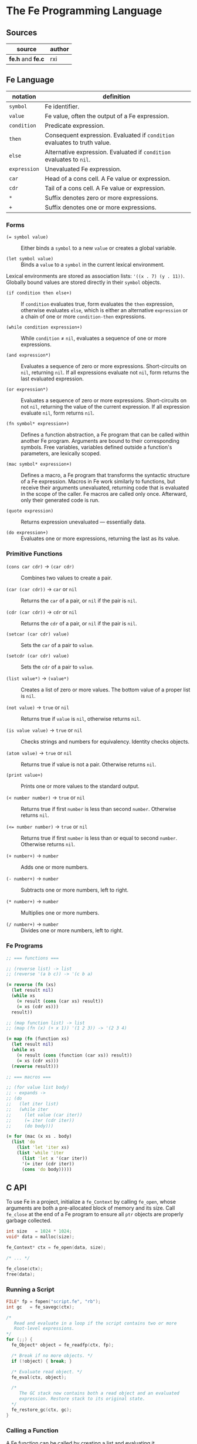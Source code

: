 * The Fe Programming Language

** Sources

| source            | author |
|-------------------+--------|
| *fe.h* and *fe.c* | rxi    |

** Fe Language

| notation     | definition                                                                |
|--------------+---------------------------------------------------------------------------|
| ~symbol~     | Fe identifier.                                                            |
| ~value~      | Fe value, often the output of a Fe expression.                            |
| ~condition~  | Predicate expression.                                                     |
| ~then~       | Consequent expression. Evaluated if ~condition~ evaluates to truth value. |
| ~else~       | Alternative expression. Evaluated if ~condition~ evaluates to ~nil~.      |
| ~expression~ | Unevaluated Fe expression.                                                |
| ~car~        | Head of a cons cell. A Fe value or expression.                            |
| ~cdr~        | Tail of a cons cell. A Fe value or expression.                            |
| ~*~          | Suffix denotes zero or more expressions.                                  |
| ~+~          | Suffix denotes one or more expressions.                                   |

*** Forms

- ~(= symbol value)~ :: Either binds a ~symbol~ to a new ~value~ or creates a global variable.

- ~(let symbol value)~ :: Binds a ~value~ to a ~symbol~ in the current lexical environment.

Lexical environments are stored as association lists: ~'((x . 7) (y . 11))~. Globally bound values
are stored directly in their ~symbol~ objects.

- ~(if condition then else+)~ :: If ~condition~ evaluates true, form evaluates the ~then~
  expression, otherwise evaluates ~else~, which is either an alternative ~expression~ or
  a chain of one or more ~condition-then~ expressions.

- ~(while condition expression+)~ :: While ~condition~ ≠ ~nil~, evaluates a sequence of one
  or more expressions.

- ~(and expression*)~ :: Evaluates a sequence of zero or more expressions. Short-circuits on ~nil~,
  returning ~nil~. If all expressions evaluate not ~nil~, form returns the last evaluated expression.

- ~(or expression*)~ :: Evaluates a sequence of zero or more expressions. Short-circuits on not ~nil~,
  returning the value of the current expression. If all expression evaluate ~nil~, form returns ~nil~.

- ~(fn symbol* expression+)~ :: Defines a function abstraction, a Fe program that can be called
  within another Fe program. Arguments are bound to their corresponding symbols. Free variables,
  variables defined outside a function's parameters, are lexically scoped.

- ~(mac symbol* expression+)~ :: Defines a macro, a Fe program that transforms the syntactic
  structure of a Fe expression. Macros in Fe work similarly to functions, but receive their
  arguments unevaluated, returning code that is evaluated in the scope of the caller. Fe macros
  are called only once. Afterward, only their generated code is run.

- ~(quote expression)~ :: Returns expression unevaluated — essentially data.

- ~(do expression+)~ :: Evaluates one or more expressions, returning the last as its value.

*** Primitive Functions

- ~(cons car cdr)~ -> ~(car cdr)~ :: Combines two values to create a pair.

- ~(car (car cdr))~ -> ~car~ or ~nil~ :: Returns the ~car~ of a pair, or ~nil~ if the pair is ~nil~.

- ~(cdr (car cdr))~ -> ~cdr~ or ~nil~ :: Returns the ~cdr~ of a pair, or ~nil~ if the pair is ~nil~.

- ~(setcar (car cdr) value)~ :: Sets the ~car~ of a pair to ~value~.

- ~(setcdr (car cdr) value)~ :: Sets the ~cdr~ of a pair to ~value~.

- ~(list value*)~ -> ~(value*)~ :: Creates a list of zero or more values. The bottom value
  of a proper list is ~nil~.

- ~(not value)~ -> ~true~ or ~nil~ :: Returns true if ~value~ is ~nil~, otherwise returns ~nil~.

- ~(is value value)~ -> ~true~ or ~nil~ :: Checks strings and numbers for equivalency. Identity checks objects.

- ~(atom value)~ -> ~true~ or ~nil~ :: Returns true if value is not a pair. Otherwise returns ~nil~.

- ~(print value+)~ :: Prints one or more values to the standard output.

- ~(< number number)~ -> ~true~ or ~nil~ :: Returns true if first ~number~ is less than second ~number~.
  Otherwise returns ~nil~.

- ~(<= number number)~ -> ~true~ or ~nil~ :: Returns true if first ~number~ is less than or equal to second ~number~.
  Otherwise returns ~nil~.

- ~(+ number+)~ -> ~number~ :: Adds one or more numbers.

- ~(- number+)~ -> ~number~ :: Subtracts one or more numbers, left to right.

- ~(* number+)~ -> ~number~ :: Multiplies one or more numbers.

- ~(/ number+)~ -> ~number~ :: Divides one or more numbers, left to right.

*** Fe Programs

#+begin_src clojure
  ;; === functions ===

  ;; (reverse list) -> list
  ;; (reverse '(a b c)) -> '(c b a)

  (= reverse (fn (xs)
    (let result nil)
    (while xs
      (= result (cons (car xs) result))
      (= xs (cdr xs)))
    result))

  ;; (map function list) -> list
  ;; (map (fn (x) (+ x 1)) '(1 2 3)) -> '(2 3 4)

  (= map (fn (function xs)
    (let result nil)
    (while xs
      (= result (cons (function (car xs)) result))
      (= xs (cdr xs)))
    (reverse result)))

  ;; === macros ===

  ;; (for value list body)
  ;; - expands ->
  ;; (do
  ;;   (let iter list)
  ;;   (while iter
  ;;     (let value (car iter))
  ;;     (= iter (cdr iter))
  ;;     (do body)))

  (= for (mac (x xs . body)
    (list 'do
      (list 'let 'iter xs)
      (list 'while 'iter
        (list 'let x '(car iter))
        '(= iter (cdr iter))
        (cons 'do body)))))
#+end_src

** C API

To use Fe in a project, initialize a ~fe_Context~ by calling ~fe_open~, whose arguments are
both a pre-allocated block of memory and its size. Call ~fe_close~ at the end of a Fe program
to ensure all ~ptr~ objects are properly garbage collected.

#+begin_src c
  int size   = 1024 * 1024;
  void* data = malloc(size);

  fe_Context* ctx = fe_open(data, size);

  /* ... */

  fe_close(ctx);
  free(data);
#+end_src

*** Running a Script

#+begin_src c
  FILE* fp = fopen("script.fe", "rb");
  int gc   = fe_savegc(ctx);

  /*
     Read and evaluate in a loop if the script contains two or more
     Root-level expressions.
  */
  for (;;) {
    fe_Object* object = fe_readfp(ctx, fp);

    /* Break if no more objects. */
    if (!object) { break; }

    /* Evaluate read object. */
    fe_eval(ctx, object);

    /*
       The GC stack now contains both a read object and an evaluated
       expression. Restore stack to its original state.
    */
    fe_restore_gc(ctx, gc);
  }
#+end_src

*** Calling a Function

A Fe function can be called by creating a list and evaluating it.

#+begin_src c
  int gc = fe_savegc(ctx);

  fe_Object* objects[3];
  objects[0] = fe_symbol(ctx, "+");
  objects[1] = fe_number(ctx, 1);
  objects[2] = fe_number(ctx, 6);

  /* Convert C array to cons list prior to evaluation. */
  fe_Object* result = fe_eval(ctx, fe_list(ctx, objects, 3));

  /* "result: 7" */
  printf("result: %g\n", fe_tonumber(ctx, result));

  /* Discard all objects pushed on to GC stack. */
  fe_restoregc(ctx, gc);
#+end_src

*** Using a C Function in Fe

#+begin_src c
  #include <math.h>

  static fe_Object* f_pow(fe_Context* ctx, fe_Object* arg) {
    float x = fe_tonumber(ctx, fe_nextarg(ctx, &arg));
    float y = fe_tonumber(ctx, fe_nextarg(ctx, &arg));
    return fe_number(ctx, pow(x, y));
  }

  fe_set(ctx, fe_symbol(ctx, "pow"), fe_cfunc(ctx, f_pow));

  /*
     === Fe Program ===

     (pow 2 8) -> 256
  */
#+end_src

** Fe Source Code

*Compiler Settings*: ~gcc src/fe.c -DFE_STANDALONE -O3 -o fe -Wall -Wextra -std=c89 -pedantic~

#+begin_src c
  /*
     === The Fe Programming Language ===
     === created by rxi ===
  */

  #include <stdlib.h>
  #include <stdio.h>
  #include <string.h>

  #define FE_VERSION "1.0"

  typedef float fe_Number;
  typedef struct fe_Object fe_Object;
  typedef struct fe_Context fe_Context;
  typedef fe_Object* (*fe_CFunc)(fe_Context *ctx, fe_Object *args);
  typedef void (*fe_ErrorFn)(fe_Context *ctx, const char *err, fe_Object *cl);
  typedef void (*fe_WriteFn)(fe_Context *ctx, void *udata, char chr);
  typedef char (*fe_ReadFn)(fe_Context *ctx, void *udata);
  typedef struct { fe_ErrorFn error; fe_CFunc mark, gc; } fe_Handlers;

  /* === Fe Type Tags === */
  enum {
    FE_TPAIR, FE_TFREE, FE_TNIL, FE_TNUMBER, FE_TSYMBOL, FE_TSTRING,
    FE_TFUNC, FE_TMACRO, FE_TPRIM, FE_TCFUNC, FE_TPTR
  };

  /* Macros for manipulating Fe objects. */
  #define unused(x)     ( (void) (x) )
  #define car(x)        ( (x)->car.o )
  #define cdr(x)        ( (x)->cdr.o )
  #define tag(x)        ( (x)->car.c )
  #define isnil(x)      ( (x) == &nil )
  #define type(x)       ( tag(x) & 0x1 ? tag(x) >> 2 : FE_TPAIR )
  #define settype(x,t)  ( tag(x) = (t) << 2 | 1 )
  #define number(x)     ( (x)->cdr.n )
  #define prim(x)       ( (x)->cdr.c )
  #define cfunc(x)      ( (x)->cdr.f )
  #define strbuf(x)     ( &(x)->car.c + 1 )

  #define STRBUFSIZE    ( (int) sizeof(fe_Object*) - 1 )
  #define GCMARKBIT     ( 0x2 )
  #define GCSTACKSIZE   ( 256 )

  /* === Fe Primitive Tags === */
  enum {
   P_LET, P_SET, P_IF, P_FN, P_MAC, P_WHILE, P_QUOTE, P_AND, P_OR, P_DO, P_CONS,
   P_CAR, P_CDR, P_SETCAR, P_SETCDR, P_LIST, P_NOT, P_IS, P_ATOM, P_PRINT, P_LT,
   P_LTE, P_ADD, P_SUB, P_MUL, P_DIV, P_MAX
  };

  /* === Fe Primitive Name List === */
  static const char *primnames[] = {
    "let", "=", "if", "fn", "mac", "while", "quote", "and", "or", "do", "cons",
    "car", "cdr", "setcar", "setcdr", "list", "not", "is", "atom", "print", "<",
    "<=", "+", "-", "*", "/"
  };

  /* === Fe Type Name List === */
  static const char *typenames[] = {
    "pair", "free", "nil", "number", "symbol", "string",
    "func", "macro", "prim", "cfunc", "ptr"
  };

  /*
     === Fe Value ===
     Fe Object Pointer | C Function Pointer | Number | Char

     Memory Layout: Diagram assumes a 64-bit, little-endian architecture.

     0        1        2        3        4        5        6        7        8
     +--------+--------+--------+--------+--------+--------+--------+--------+
     | byte-1 | byte-2 | byte-3 | byte-4 | byte-5 | byte-6 | byte-7 | byte-8 |
     +--------+--------+--------+--------+--------+--------+--------+--------+
     ^- Fe Object Pointer ---------------------------------------------------^
     ^- C Function Pointer --------------------------------------------------^
     ^- Number --------------------------^
     ^- Char -^

     The first byte of an Object's car field contains
     book-keeping and type information.

     +--- Cons Cell Marker ( 0 = pair)
     |
     |    Byte 1
     |   +-------------------------------+
     +-> | 0 | 0 | 0 | 0 | 0 | 0 | 0 | 0 |
         +-------------------------------+
               ^   ^-------------------^
     GC Marker +    Type Tag
  */

  /* Value (size: 8 bytes, alignment: 8 bytes) */
  typedef union {
    fe_Object *o; /* (size: 8 bytes, alignment: 8 bytes) */
    fe_CFunc   f; /* (size: 8 bytes, alignment: 8 bytes) */
    fe_Number  n; /* (size: 4 bytes, alignment: 4 bytes, padding: 4 bytes) */
    char       c; /* (size: 1 byte,  alignment: 1 byte,  padding: 7 bytes) */
  } Value;

  /*
     === Fe Object = Cons Cell ===

     Cons cells provide storage for all Fe data. A pair is a cons cell
     whose car and cdr contain Fe Values.

     fe_Object (size: 16 bytes, alignment: 8 bytes)
     +-------------------------------+-------------------------------+
     | 1 | 2 | 3 | 4 | 5 | 6 | 7 | 8 | 1 | 2 | 3 | 4 | 5 | 6 | 7 | 8 |
     +-------------------------------+-------------------------------+
     ^-------------------------------^-------------------------------^
     ^---^          car                             cdr
       |
       +- (type, GC, pair)
  */
  struct fe_Object { Value car, cdr; };

  /*
     The collective state and runtime environment of a Fe program.
     A Fe program consists of a fixed block of memory. The head of
     that memory stores the context. The tail stores the objects.
  */
  struct fe_Context {
    /*
       struct { error, mark, gc }
       Each field is a function either provided by the runtime or the user.
    */
    fe_Handlers handlers;
    /* Stack protects reachable objects from garbage collection. */
    fe_Object *gcstack[GCSTACKSIZE];
    /* Stack top. */
    int gcstack_idx;
    /* Fixed block of Fe objects. Allocated at program start. */
    fe_Object *objects;
    /* Total allocated objects. */
    int object_count;
    /*
       A Fe program is a list of cons cells. The instruction pointer
       is a pointer to a Fe object within that list of cons cells.
    */
    fe_Object *calllist;
    /* Linked list of unused objects. */
    fe_Object *freelist;
    /*
       Interned symbols and identifiers. A symbol represents itself,
       whereas an identifier is a symbol that points to a value.
    */
    fe_Object *symlist;
    /* The universal truth value within Fe. */
    fe_Object *t;
    /* Tracks textual position within the Fe reader. */
    int nextchr;
  };

  /*
    === nil: Bottom Value for all Fe Objects ===
    Only one nil exists in memory. Persists for the duration of a Fe program.
  */
  static fe_Object nil = {{ (void*) (FE_TNIL << 2 | 1) }, { NULL }};

  fe_Handlers* fe_handlers(fe_Context *ctx) {
    return &ctx->handlers;
  }

  /*
     === Error Handling ===

     By default, an error message and stack trace are printed to standard error,
     and the program exits with an EXIT_FAILURE.

     The user can provide custom error handlers. "longjmp" can be used
     to exit said handlers and re-enter the program context in a safe state.
  */
  void fe_error(fe_Context *ctx, const char *msg) {
    fe_Object *cl = ctx->calllist;
    /* Reset context state. */
    ctx->calllist = &nil;
    /* Handle error. */
    if (ctx->handlers.error) { ctx->handlers.error(ctx, msg, cl); }
    /* If error handler returns, print error, print stack trace, and exit. */
    fprintf(stderr, "error: %s\n", msg);
    for (; !isnil(cl); cl = cdr(cl)) {
      char buf[64];
      fe_tostring(ctx, car(cl), buf, sizeof(buf));
      fprintf(stderr, "=> %s\n", buf);
    }
    exit(EXIT_FAILURE);
  }

  /* Return the next argument of a function call. */
  fe_Object* fe_nextarg(fe_Context *ctx, fe_Object **arg) {
    fe_Object *a = *arg;
    if (type(a) != FE_TPAIR) {
      if (isnil(a)) { fe_error(ctx, "too few arguments"); }
      fe_error(ctx, "dotted pair in argument list");
    }
    *arg = cdr(a);
    return car(a);
  }

  /*
     Dynamic type checking. Throws error if current type does not match
     expected type.
  */
  static fe_Object* checktype(fe_Context *ctx, fe_Object *obj, int type) {
    char buf[64];
    if (type(obj) != type) {
      sprintf(buf, "expected %s, got %s", typenames[type], typenames[type(obj)]);
      fe_error(ctx, buf);
    }
    return obj;
  }

  /* Extracts the type tag from a Fe object. */
  int fe_type(fe_Context *ctx, fe_Object *obj) {
    unused(ctx);
    return type(obj);
  }

  /* Checks if an object is "nil". */
  int fe_isnil(fe_Context *ctx, fe_Object *obj) {
    unused(ctx);
    return isnil(obj);
  }

  /* Pushes a pointer to a Fe object onto "gcstack". Checks for overflow. */
  void fe_pushgc(fe_Context *ctx, fe_Object *obj) {
    if (ctx->gcstack_idx == GCSTACKSIZE) {
      fe_error(ctx, "gc stack overflow");
    }
    ctx->gcstack[ctx->gcstack_idx++] = obj;
  }

  /* Sets the top of "gcstack" to the provided index. */
  void fe_restoregc(fe_Context *ctx, int idx) {
    ctx->gcstack_idx = idx;
  }

  /* Returns the top of the "gcstack". */
  int fe_savegc(fe_Context *ctx) {
    return ctx->gcstack_idx;
  }

  /* Marks objects for garbage collection. */
  void fe_mark(fe_Context *ctx, fe_Object *obj) {
    fe_Object *car;
  begin:
    if (tag(obj) & GCMARKBIT) { return; }
    /* Store car before modifying it with GCMARKBIT. */
    car = car(obj);
    tag(obj) |= GCMARKBIT;

    switch (type(obj)) {
      case FE_TPAIR:
        /* Recursion here may cause overflow. */
        fe_mark(ctx, car);
        /* Fall through. */
      case FE_TFUNC: case FE_TMACRO: case FE_TSYMBOL: case FE_TSTRING:
        obj = cdr(obj);
        goto begin;
      /*
          For "ptr" types - user-provided, custom objects -
          An optional, user-provided "mark" function can be
          called to mark any additional resources used
          by custom objects.
      */
      case FE_TPTR:
        if (ctx->handlers.mark) { ctx->handlers.mark(ctx, obj); }
        break;
    }
  }

  /* Mark and sweep garbage collection. */
  static void collectgarbage(fe_Context *ctx) {
    int i;
    /* Mark objects protected by "gcstack". */
    for (i = 0; i < ctx->gcstack_idx; i++) {
      fe_mark(ctx, ctx->gcstack[i]);
    }
    fe_mark(ctx, ctx->symlist);
    /* Sweep unmarked objects. Unmark protected objects. */
    for (i = 0; i < ctx->object_count; i++) {
      fe_Object *obj = &ctx->objects[i];
      if (type(obj) == FE_TFREE) { continue; }
      if (~tag(obj) & GCMARKBIT) {
        /*
          For "ptr" types - user-provided, custom objects -
          An optional, user-provided "gc" function can be
          called to free any additional resources used
          by custom objects.
        */
        if (type(obj) == FE_TPTR && ctx->handlers.gc) {
          ctx->handlers.gc(ctx, obj);
        }
        settype(obj, FE_TFREE);
        cdr(obj) = ctx->freelist;
        ctx->freelist = obj;
      } else {
        tag(obj) &= ~GCMARKBIT;
      }
    }
  }

  /* General equality for Fe values. */
  static int equal(fe_Object *a, fe_Object *b) {
    if (a == b) { return 1; }
    if (type(a) != type(b)) { return 0; }
    if (type(a) == FE_TNUMBER) { return number(a) == number(b); }
    /* Because Fe strings are interned, they need only be compared by address. */
    if (type(a) == FE_TSTRING) {
      for (; !isnil(a); a = cdr(a), b = cdr(b)) {
        if (car(a) != car(b)) { return 0; }
      }
      return a == b;
    }
    return 0;
  }

  /* Prior to internment, strings must be compared char by char. */
  static int streq(fe_Object *obj, const char *str) {
    while (!isnil(obj)) {
      int i;
      for (i = 0; i < STRBUFSIZE; i++) {
        if (strbuf(obj)[i] != *str) { return 0; }
        if (*str) { str++; }
      }
      obj = cdr(obj);
    }
    return *str == '\0';
  }

  /*
     Pops an object from "freelist" for use in a program.
     Runs garbage collection if "freelist" is empty.
  */
  static fe_Object* object(fe_Context *ctx) {
    fe_Object *obj;
    /* Collects garbage if free list has no more objects. */
    if (isnil(ctx->freelist)) {
      collectgarbage(ctx);
      /*
        If, after garbage collection, there is still no memory
        to allocate, throw an error.
      */
      if (isnil(ctx->freelist)) { fe_error(ctx, "out of memory"); }
    }
    /* Gets object from "freelist" and pushes said object to "gcstack". */
    obj = ctx->freelist;
    ctx->freelist = cdr(obj);
    fe_pushgc(ctx, obj);
    return obj;
  }

  /*
     (cons car cdr) -> (car cdr)
     Creates a new pair with the given car and cdr values.
     A pair is a Fe Object whose car and cdr are pointers
     to Fe Objects.

     +---+---+  +---+---+
     | ● | ●-|->| ● | ● |
     +-|-+---+  +---+---+
       |
       V
     +---+---+
     | ● | ● |
     +---+---+
  */
  fe_Object* fe_cons(fe_Context *ctx, fe_Object *car, fe_Object *cdr) {
    fe_Object *obj = object(ctx);
    car(obj) = car;
    cdr(obj) = cdr;
    return obj;
  }

  /* Evaluates the truth value of a C data type within the context of Fe. */
  fe_Object* fe_bool(fe_Context *ctx, int b) {
    return b ? ctx->t : &nil;
  }

  /*
     Creates a number literal. By default, Number is a float,
     although this type can be changed as long as its storage
     fits within an object pointer.

     +--------+-------+
     | Number | float |
     +--------+-------+
  */
  fe_Object* fe_number(fe_Context *ctx, fe_Number n) {
    fe_Object *obj = object(ctx);
    settype(obj, FE_TNUMBER);
    number(obj) = n;
    return obj;
  }

  static fe_Object* buildstring(fe_Context *ctx, fe_Object *tail, int chr) {
    if (!tail || strbuf(tail)[STRBUFSIZE - 1] != '\0') {
      fe_Object *obj = fe_cons(ctx, NULL, &nil);
      settype(obj, FE_TSTRING);
      if (tail) {
        cdr(tail) = obj;
        ctx->gcstack_idx--;
      }
      tail = obj;
    }
    strbuf(tail)[strlen(strbuf(tail))] = chr;
    return tail;
  }

  /*
     Creates a string literal. Strings are stored in a list of cons cells.
  
     +------------------+---+  +------------------+---+
     | char[7] | String | ●-|->| char[7] | String | ●-| ...
     +------------------+---+  +------------------+---+
     +------------------+---+
     | char[7] | String | ●-|-> nil
     +------------------+---+
  */
  fe_Object* fe_string(fe_Context *ctx, const char *str) {
    fe_Object *obj = buildstring(ctx, NULL, '\0');
    fe_Object *tail = obj;
    while (*str) {
      tail = buildstring(ctx, tail, *str++);
    }
    return obj;
  }

  /*
     Either returns a symbol from "symlist" or creates and returns
     a new symbol object.
  
     +---+---+
     | ● | ●-|-> Symbol | nil
     +-|-+---+
       |
       V
     +--------+---+  +--------+---+
     | Symbol | ●-|->| String | ●-|-> nil
     +--------+---+  +--------+---+
  */
  fe_Object* fe_symbol(fe_Context *ctx, const char *name) {
    fe_Object *obj;
    // Try to find symbol in "symlist".
    for (obj = ctx->symlist; !isnil(obj); obj = cdr(obj)) {
      if (streq(car(cdr(car(obj))), name)) {
        return car(obj);
      }
    }
    /*
      Creates new object. Pushes object pointer onto "symlist".
      Returns object pointer to caller.
    */
    obj = object(ctx);
    settype(obj, FE_TSYMBOL);
    cdr(obj) = fe_cons(ctx, fe_string(ctx, name), &nil);
    ctx->symlist = fe_cons(ctx, obj, ctx->symlist);
    return obj;
  }

  /*
     Wraps a C function (fe_CFunc) within a Fe object, where
     fe_CFunc = fe_Object *(*)(fe_Context *, fe_Object *)

     +------------+---+
     | C Function | ●-|-> function
     +------------+---+
  */
  fe_Object* fe_cfunc(fe_Context *ctx, fe_CFunc fn) {
    fe_Object *obj = object(ctx);
    settype(obj, FE_TCFUNC);
    cfunc(obj) = fn;
    return obj;
  }

  /*
     Wraps a C pointer within a Fe object.
     The Fe pointer type allows the creation of custom objects.
     Pointers must be wrapped by users and tagged to ensure type safety.

     +---------+---+
     | Pointer | ●-|-> void
     +---------+---+
  */
  fe_Object* fe_ptr(fe_Context *ctx, void *ptr) {
    fe_Object *obj = object(ctx);
    settype(obj, FE_TPTR);
    cdr(obj) = ptr;
    return obj;
  }

  /*
     (list ...) -> (...)
     Transforms zero or more values into a list. A Fe list is
     a pair of zero or more Fe Objects, where the final Fe Object is nil.

     +---+---+  +---+---+
     | ● | ●-|->| ● | ●-| ... nil
     +-|-+---+  +-|-+---+ 
       |          |
       V          V
     +---+---+  +---+---+
     | ● | ● |  | ● | ● |
     +---+---+  +---+---+
  */
  fe_Object* fe_list(fe_Context *ctx, fe_Object **objs, int n) {
    fe_Object *res = &nil;
    while (n--) {
      res = fe_cons(ctx, objs[n], res);
    }
    return res;
  }

  /*
     (car (car cdr)) -> car | nil
     Returns the "car" of a cons list. Returns "nil" if the list is empty.
  */
  fe_Object* fe_car(fe_Context *ctx, fe_Object *obj) {
    if (isnil(obj)) { return obj; }
    return car(checktype(ctx, obj, FE_TPAIR));
  }

  /*
     (cdr (car cdr)) -> cdr | nil
     Returns the "cdr" of a cons list. Returns "nil" if the list is empty.
  */
  fe_Object* fe_cdr(fe_Context *ctx, fe_Object *obj) {
    if (isnil(obj)) { return obj; }
    return cdr(checktype(ctx, obj, FE_TPAIR));
  }

  /*
    === Fe Data -> String ===
    Transforms Fe data into a human-readable string.
  */

  static void writestr(fe_Context *ctx, fe_WriteFn fn, void *udata, const char *s) {
    while (*s) { fn(ctx, udata, *s++); }
  }

  void fe_write(fe_Context *ctx, fe_Object *obj, fe_WriteFn fn, void *udata, int qt) {
    char buf[32];

    switch (type(obj)) {
      /* Writes Fe's bottom value, nil. */
      case FE_TNIL:
        writestr(ctx, fn, udata, "nil");
        break;
      /*
         Writes a Fe number (floating point) in its most compact representation
         — either fixed point or scientific notation — with a precision of
         seven significant digits.
      */
      case FE_TNUMBER:
        sprintf(buf, "%.7g", number(obj));
        writestr(ctx, fn, udata, buf);
        break;
      /*
        Writes a Fe list. Starts at an open parenthesis and both loops and recurses
        to print its contents. Terminates with a closing parenthesis.
      */
      case FE_TPAIR:
        fn(ctx, udata, '(');
        for (;;) {
          fe_write(ctx, car(obj), fn, udata, 1);
          obj = cdr(obj);
          if (type(obj) != FE_TPAIR) { break; }
          fn(ctx, udata, ' ');
        }
        /* Writes a dotted list if the final element is NOT nil. */
        if (!isnil(obj)) {
          writestr(ctx, fn, udata, " . ");
          fe_write(ctx, obj, fn, udata, 1);
        }
        fn(ctx, udata, ')');
        break;
      /* Writes a Fe symbol. */
      case FE_TSYMBOL:
        fe_write(ctx, car(cdr(obj)), fn, udata, 0);
        break;
      /* Writes a Fe string. If "qt" is set to true, writes a string wrapped in quotes. */
      case FE_TSTRING:
        if (qt) { fn(ctx, udata, '"'); }
        while (!isnil(obj)) {
          int i;
          for (i = 0; i < STRBUFSIZE && strbuf(obj)[i]; i++) {
            if (qt && strbuf(obj)[i] == '"') { fn(ctx, udata, '\\'); }
            fn(ctx, udata, strbuf(obj)[i]);
          }
          obj = cdr(obj);
        }
        if (qt) { fn(ctx, udata, '"'); }
        break;
      /* For all other Fe objects, writes both type name and object pointer. */
      default:
        sprintf(buf, "[%s %p]", typenames[type(obj)], (void*) obj);
        writestr(ctx, fn, udata, buf);
        break;
    }
  }

  /*
     Function wraps "fputc", which writes a character (unsigned char)
     to a stream and advances the position indicator.
  */
  static void writefp(fe_Context *ctx, void *udata, char chr) {
    unused(ctx);
    fputc(chr, udata);
  }

  /* Writes a Fe expression to a file object using the function "writefp". */
  void fe_writefp(fe_Context *ctx, fe_Object *obj, FILE *fp) {
    fe_write(ctx, obj, writefp, fp, 0);
  }

  typedef struct { char *p; int n; } CharPtrInt;

  static void writebuf(fe_Context *ctx, void *udata, char chr) {
    CharPtrInt *x = udata;
    unused(ctx);
    if (x->n) { *x->p++ = chr; x->n--; }
  }

  int fe_tostring(fe_Context *ctx, fe_Object *obj, char *dst, int size) {
    CharPtrInt x;
    x.p = dst;
    x.n = size - 1;
    fe_write(ctx, obj, writebuf, &x, 0);
    *x.p = '\0';
    return size - x.n - 1;
  }

  /* Extract a number — by default, a C float — from a Fe number object. */
  fe_Number fe_tonumber(fe_Context *ctx, fe_Object *obj) {
    return number(checktype(ctx, obj, FE_TNUMBER));
  }

  /* Extract a pointer from a Fe ptr object. */
  void* fe_toptr(fe_Context *ctx, fe_Object *obj) {
    return cdr(checktype(ctx, obj, FE_TPTR));
  }

  /* Find bound value, where "sym" = global and "env" = local. */
  static fe_Object* getbound(fe_Object *sym, fe_Object *env) {
    /* Check local environment. */
    for (; !isnil(env); env = cdr(env)) {
      fe_Object *x = car(env);
      if (car(x) == sym) { return x; }
    }
    /* Return global value. */
    return cdr(sym);
  }

  /*
     (= symbol value)
     Binds a Fe value to an identifier.

     +--------+---+  +--------+---+
     | Symbol | ●-|->| String | ●-|-> value
     +--------+---+  +--------+---+
  */
  void fe_set(fe_Context *ctx, fe_Object *sym, fe_Object *v) {
    unused(ctx);
    cdr(getbound(sym, &nil)) = v;
  }

  static fe_Object rparen;

  /*
     === The Fe Reader ===

     Transforms a stream of character data into Fe data,
     data that can later be evaluated as a Fe program.
  */
  static fe_Object* read_(fe_Context *ctx, fe_ReadFn fn, void *udata) {
    const char *delimiter = " \n\t\r();";
    fe_Object *v, *res, **tail;
    fe_Number n;
    int chr, gc;
    char buf[64], *p;

    /* === next character === */
    chr = ctx->nextchr ? ctx->nextchr : fn(ctx, udata);
    ctx->nextchr = '\0';

    /* === skip whitespace === */
    while (chr && strchr(" \n\t\r", chr)) {
      chr = fn(ctx, udata);
    }
  
    switch (chr) {
      /* === end of string === */
      case '\0':
        return NULL;
  
      /* === line comment === */
      case ';':
        while (chr && chr != '\n') { chr = fn(ctx, udata); }
        return read_(ctx, fn, udata);
  
      /* === closing parenthesis === */
      case ')':
        return &rparen;

      /* === cons list === */
      case '(':
        res = &nil;
        tail = &res;
        gc = fe_savegc(ctx);
        /* Can cause overflow on deeply nested cons lists. */
        fe_pushgc(ctx, res);
        while ( (v = read_(ctx, fn, udata)) != &rparen ) {
          if (v == NULL) { fe_error(ctx, "unclosed list"); }
          if (type(v) == FE_TSYMBOL && streq(car(cdr(v)), ".")) {
            /* Dotted pair. */
            *tail = fe_read(ctx, fn, udata);
          } else {
            /* Proper pair. */
            *tail = fe_cons(ctx, v, &nil);
            tail = &cdr(*tail);
          }
          fe_restoregc(ctx, gc);
          fe_pushgc(ctx, res);
        }
        return res;

      /* === quote form === */
      case '\'':
        v = fe_read(ctx, fn, udata);
        if (!v) { fe_error(ctx, "stray '''"); }
        return fe_cons(ctx, fe_symbol(ctx, "quote"), fe_cons(ctx, v, &nil));

      /* === string === */
      case '"':
        res = buildstring(ctx, NULL, '\0');
        v = res;
        chr = fn(ctx, udata);
        while (chr != '"') {
          if (chr == '\0') { fe_error(ctx, "unclosed string"); }
          if (chr == '\\') {
            chr = fn(ctx, udata);
            if (strchr("nrt", chr)) { chr = strchr("n\nr\rt\t", chr)[1]; }
          }
          v = buildstring(ctx, v, chr);
          chr = fn(ctx, udata);
        }
        return res;

      /* === number | symbol | nil === */
      default:
        p = buf;
        do {
          if (p == buf + sizeof(buf) - 1) { fe_error(ctx, "symbol too long"); }
          *p++ = chr;
          chr = fn(ctx, udata);
        } while (chr && !strchr(delimiter, chr));
        *p = '\0';
        ctx->nextchr = chr;
        /* Try to read as number. */
        n = strtod(buf, &p);
        if (p != buf && strchr(delimiter, *p)) { return fe_number(ctx, n); }
        if (!strcmp(buf, "nil")) { return &nil; }
        return fe_symbol(ctx, buf);
    }
  }

  fe_Object* fe_read(fe_Context *ctx, fe_ReadFn fn, void *udata) {
    fe_Object* obj = read_(ctx, fn, udata);
    if (obj == &rparen) { fe_error(ctx, "stray ')'"); }
    return obj;
  }

  static char readfp(fe_Context *ctx, void *udata) {
    int chr;
    unused(ctx);
    return (chr = fgetc(udata)) == EOF ? '\0' : chr;
  }

  /* Convenience function for reading from a file pointer. */
  fe_Object* fe_readfp(fe_Context *ctx, FILE *fp) {
    return fe_read(ctx, readfp, fp);
  }

  /*
     === The Fe Evaluator ===

     Interprets Fe data as a Fe program.
  */
  static fe_Object* eval(fe_Context *ctx, fe_Object *obj, fe_Object *env, fe_Object **bind);

  static fe_Object* evallist(fe_Context *ctx, fe_Object *lst, fe_Object *env) {
    fe_Object *res = &nil;
    fe_Object **tail = &res;
    while (!isnil(lst)) {
      *tail = fe_cons(ctx, eval(ctx, fe_nextarg(ctx, &lst), env, NULL), &nil);
      tail = &cdr(*tail);
    }
    return res;
  }

  static fe_Object* dolist(fe_Context *ctx, fe_Object *lst, fe_Object *env) {
    fe_Object *res = &nil;
    int save = fe_savegc(ctx);
    while (!isnil(lst)) {
      fe_restoregc(ctx, save);
      fe_pushgc(ctx, lst);
      fe_pushgc(ctx, env);
      res = eval(ctx, fe_nextarg(ctx, &lst), env, &env);
    }
    return res;
  }

  static fe_Object* argstoenv(fe_Context *ctx, fe_Object *prm, fe_Object *arg, fe_Object *env) {
    while (!isnil(prm)) {
      if (type(prm) != FE_TPAIR) {
        env = fe_cons(ctx, fe_cons(ctx, prm, arg), env);
        break;
      }
      env = fe_cons(ctx, fe_cons(ctx, car(prm), fe_car(ctx, arg)), env);
      prm = cdr(prm);
      arg = fe_cdr(ctx, arg);
    }
    return env;
  }

  #define evalarg() eval(ctx, fe_nextarg(ctx, &arg), env, NULL)

  #define arithop(op) {                             \
      fe_Number x = fe_tonumber(ctx, evalarg());    \
      while (!isnil(arg)) {                         \
        x = x op fe_tonumber(ctx, evalarg());       \
      }                                             \
      res = fe_number(ctx, x);                      \
    }

  #define numcmpop(op) {                            \
      va = checktype(ctx, evalarg(), FE_TNUMBER);   \
      vb = checktype(ctx, evalarg(), FE_TNUMBER);   \
      res = fe_bool(ctx, number(va) op number(vb)); \
    }

  static fe_Object* eval(fe_Context *ctx, fe_Object *obj, fe_Object *env, fe_Object **newenv) {
    /*
      fn  = operation
      arg = arguments
      res = result
      cl  = call list
      va  = variable a
      vb  = variable b
      n   = saved index into GC stack
      gc  = saved index into GC stack
    */
    fe_Object *fn, *arg, *res;
    fe_Object cl, *va, *vb;
    int n, gc;

    /* Find symbol in environment and return associated value. */
    if (type(obj) == FE_TSYMBOL) { return cdr(getbound(obj, env)); }
    /* Return literals, which evaluate to themselves. */
    if (type(obj) != FE_TPAIR) { return obj; }

    car(&cl) = obj, cdr(&cl) = ctx->calllist;
    ctx->calllist = &cl;

    gc = fe_savegc(ctx);
    fn = eval(ctx, car(obj), env, NULL);
    arg = cdr(obj);
    res = &nil;

    switch (type(fn)) {
      /* Primitive Fe functions and forms. */
      case FE_TPRIM:
        switch (prim(fn)) {
          /*
            === (let symbol value) ===
            Binds a value to a symbol in the current lexical environment.
          */
          case P_LET:
            va = checktype(ctx, fe_nextarg(ctx, &arg), FE_TSYMBOL);
            if (newenv) {
              *newenv = fe_cons(ctx, fe_cons(ctx, va, evalarg()), env);
            }
            break;
          /*
            === (= symbol value) ===
            Either binds a symbol to a new value or creates a global variable.
          */
          case P_SET:
            va = checktype(ctx, fe_nextarg(ctx, &arg), FE_TSYMBOL);
            cdr(getbound(va, env)) = evalarg();
            break;
          /*
            === (if condition then else+) ===
            If condition evaluates true, form evaluates the then expression,
            otherwise evaluates else, which is either an alternative expression
            or a chain of one or more condition-then expressions.
          */
          case P_IF:
            while (!isnil(arg)) {
              va = evalarg();
              if (!isnil(va)) {
                res = isnil(arg) ? va : evalarg();
                break;
              }
              if (isnil(arg)) { break; }
              arg = cdr(arg);
            }
            break;
          /*
            === (fn symbol* expression+) ===
            Defines a function abstraction, a Fe program that can be called within
            another Fe program. Arguments are bound to their corresponding symbols.
            Free variables, variables defined outside a function’s parameters, are
            lexically scoped.
  
            === (mac symbol* expression+) ===
            Defines a macro, a Fe program that transforms the syntactic structure
            of a Fe expression. Macros in Fe work similarly to functions, but
            receive their arguments unevaluated, returning code that is evaluated
            in the scope of the caller. Fe macros are called only once. Afterward,
            only their generated code is run.
          */
          case P_FN: case P_MAC:
            va = fe_cons(ctx, env, arg);
            fe_nextarg(ctx, &arg);
            res = object(ctx);
            settype(res, prim(fn) == P_FN ? FE_TFUNC : FE_TMACRO);
            cdr(res) = va;
            break;
          /*
            === (while condition expression+) ===
            While condition ≠ nil, evaluates a sequence of one or more expressions.
          */
          case P_WHILE:
            va = fe_nextarg(ctx, &arg);
            n = fe_savegc(ctx);
            while (!isnil(eval(ctx, va, env, NULL))) {
              dolist(ctx, arg, env);
              fe_restoregc(ctx, n);
            }
            break;
          /*
            === (quote expression) ===
            Returns expression unevaluated — essentially data.
          */
          case P_QUOTE:
            res = fe_nextarg(ctx, &arg);
            break;
          /*
            === (and expression*) ===
            Evaluates a sequence of zero or more expressions. Short-circuits on nil,
            returning nil. If all expressions evaluate not nil, form returns the last
            evaluated expression.
          */
          case P_AND:
            while (!isnil(arg) && !isnil(res = evalarg()));
            break;
          /*
            === (or expression*) ===
            Evaluates a sequence of zero or more expressions. Short-circuits on not nil,
            returning the value of the current expression. If all expression evaluate nil,
            form returns nil.
          */
          case P_OR:
            while (!isnil(arg) && isnil(res = evalarg()));
            break;
          /*
            === (do expression+) ===
            Evaluates one or more expressions, returning the last as its value.
          */
          case P_DO:
            res = dolist(ctx, arg, env);
            break;
          /*
            === (cons car cdr) -> (car cdr) ===
            Combines two values to create a pair.
          */
          case P_CONS:
            va = evalarg();
            res = fe_cons(ctx, va, evalarg());
            break;
          /*
            === (car (car cdr)) -> car | nil ===
            Returns the car of a pair, or nil if the pair is nil.
          */
          case P_CAR:
            res = fe_car(ctx, evalarg());
            break;
          /*
            === (cdr (car cdr)) -> cdr | nil ===
            Returns the cdr of a pair, or nil if the pair is nil.
          */
          case P_CDR:
            res = fe_cdr(ctx, evalarg());
            break;
          /*
            === (setcar (car cdr) value) ===
            Sets the car of a pair to value.
          */
          case P_SETCAR:
            va = checktype(ctx, evalarg(), FE_TPAIR);
            car(va) = evalarg();
            break;
          /*
            === (setcdr (car cdr) value) ===
            Sets the cdr of a pair to value.
          */
          case P_SETCDR:
            va = checktype(ctx, evalarg(), FE_TPAIR);
            cdr(va) = evalarg();
            break;
          /*
            === (list value*) -> (value*) ===
            Creates a list of zero or more values. The bottom value
            of a proper list is nil.
          */
          case P_LIST:
            res = evallist(ctx, arg, env);
            break;
          /*
            === (not value) -> true | nil ===
            Returns true if value is nil, otherwise returns nil.
          */
          case P_NOT:
            res = fe_bool(ctx, isnil(evalarg()));
            break;
          /*
            === (is value value) -> true | nil ===
            Checks strings and numbers for equivalency. Identity checks objects.
          */
          case P_IS:
            va = evalarg();
            res = fe_bool(ctx, equal(va, evalarg()));
            break;
          /*
            === (atom value) -> true | nil ===
            Returns true if value is not a pair. Otherwise returns nil.
          */
          case P_ATOM:
            res = fe_bool(ctx, fe_type(ctx, evalarg()) != FE_TPAIR);
            break;
          /*
            === (print value+) ===
            Prints one or more values to the standard output.
          */
          case P_PRINT:
            while (!isnil(arg)) {
              fe_writefp(ctx, evalarg(), stdout);
              if (!isnil(arg)) { printf(" "); }
            }
            printf("\n");
            break;
          /*
            === (< number number) -> true | nil ===
            Returns true if the first number is less than the second number.
            Returns nil otherwise.
          */
          case P_LT: numcmpop(<); break;
          /*
            === (<= number number) -> true | nil ===
            Returns true if the first number is less than or equal to the second number.
            Returns nil otherwise.
          */
          case P_LTE: numcmpop(<=); break;
          /*
            === (+ number+) -> number ===
            Adds one or more numbers.
          */
          case P_ADD: arithop(+); break;
          /*
            === (- number+) -> number ===
            Subtracts one or more numbers, left to right.
          */
          case P_SUB: arithop(-); break;
          /*
            === (* number+) -> number ===
            Multiplies one or more numbers.
          */
          case P_MUL: arithop(*); break;
          /*
            === (/ number+) -> number ===
            Divides one or more numbers, left to right.
          */
          case P_DIV: arithop(/); break;
        }
        break;
  
      /* Evaluate embedded C functions. */
      case FE_TCFUNC:
        res = cfunc(fn)(ctx, evallist(ctx, arg, env));
        break;
      /* Evaluate Fe functions. */
      case FE_TFUNC:
        arg = evallist(ctx, arg, env);
        /* Environment parameters. */
        va = cdr(fn);
        /* Parameters. */
        vb = cdr(va);
        res = dolist(ctx, cdr(vb), argstoenv(ctx, car(vb), arg, car(va)));
        break;
      /* Evaluate Fe macros. */
      case FE_TMACRO:
        /* Environment parameters. */
        va = cdr(fn);
        /* Parameters. */
        vb = cdr(va);
        /* Replace caller object with code generated by macro and re-evaluate. */
        *obj = *dolist(ctx, cdr(vb), argstoenv(ctx, car(vb), arg, car(va)));
        fe_restoregc(ctx, gc);
        ctx->calllist = cdr(&cl);
        return eval(ctx, obj, env, NULL);
      /* Throw error on undefined operation. */
      default:
        fe_error(ctx, "tried to call non-callable value");
    }

    fe_restoregc(ctx, gc);
    fe_pushgc(ctx, res);
    ctx->calllist = cdr(&cl);
    return res;
  }

  fe_Object* fe_eval(fe_Context *ctx, fe_Object *obj) {
    return eval(ctx, obj, &nil, NULL);
  }

  fe_Context* fe_open(void *ptr, int size) {
    int i, save;
    fe_Context *ctx;

    /* Initialize context. */
    ctx = ptr;
    memset(ctx, 0, sizeof(fe_Context));
    ptr = (char*) ptr + sizeof(fe_Context);
    size -= sizeof(fe_Context);

    /* Initialize objects in memory region. */
    ctx->objects = (fe_Object*) ptr;
    ctx->object_count = size / sizeof(fe_Object);

    /* Initialize lists. */
    ctx->calllist = &nil;
    ctx->freelist = &nil;
    ctx->symlist = &nil;

    /* Populate freelist. */
    for (i = 0; i < ctx->object_count; i++) {
      fe_Object *obj = &ctx->objects[i];
      settype(obj, FE_TFREE);
      cdr(obj) = ctx->freelist;
      ctx->freelist = obj;
    }

    /* Initialize objects. */
    ctx->t = fe_symbol(ctx, "t");
    fe_set(ctx, ctx->t, ctx->t);

    /* Register built-in primitives. */
    save = fe_savegc(ctx);
    for (i = 0; i < P_MAX; i++) {
      fe_Object *v = object(ctx);
      settype(v, FE_TPRIM);
      prim(v) = i;
      fe_set(ctx, fe_symbol(ctx, primnames[i]), v);
      fe_restoregc(ctx, save);
    }

    return ctx;
  }

  void fe_close(fe_Context *ctx) {
    /* Clear "gcstack" and "symlist". Make all objects unreachable. */
    ctx->gcstack_idx = 0;
    ctx->symlist = &nil;
    collectgarbage(ctx);
  }

  #ifdef FE_STANDALONE

  #include <setjmp.h>

  static jmp_buf toplevel;
  /*
     Set aside 64 kilobytes of digital storage
     for Fe context and associated objects.
  */
  static char buf[64000];

  static void onerror(fe_Context *ctx, const char *msg, fe_Object *cl) {
    unused(ctx), unused(cl);
    fprintf(stderr, "error: %s\n", msg);
    longjmp(toplevel, -1);
  }


  int main(int argc, char **argv) {
    int gc;
    fe_Object *obj;
    FILE *volatile fp = stdin;
    fe_Context *ctx = fe_open(buf, sizeof(buf));

    if (argc > 1) {
      fp = fopen(argv[1], "rb");
      if (!fp) { fe_error(ctx, "could not open input file"); }
    }

    if (fp == stdin) { fe_handlers(ctx)->error = onerror; }
    gc = fe_savegc(ctx);
    setjmp(toplevel);

    for (;;) {
      fe_restoregc(ctx, gc);
      if (fp == stdin) { printf("> "); }
      if (!(obj = fe_readfp(ctx, fp))) { break; }
      obj = fe_eval(ctx, obj);
      if (fp == stdin) { fe_writefp(ctx, obj, stdout); printf("\n"); }
    }

    return EXIT_SUCCESS;
  }

  #endif
#+end_src
